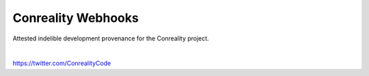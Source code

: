 *******************
Conreality Webhooks
*******************

.. image:: https://img.shields.io/badge/license-Public%20Domain-blue.svg
   :alt: Project license
   :target: https://unlicense.org

Attested indelible development provenance for the Conreality project.

|

https://twitter.com/ConrealityCode
